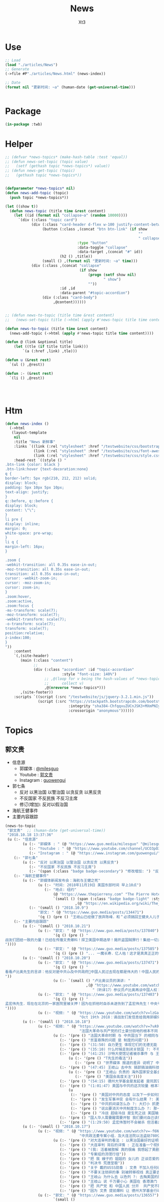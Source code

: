 #+TITLE: News
#+AUTHOR: Xt3


* Use
#+BEGIN_SRC lisp
;; Load
(load "./articles/News")
;; Generate
(->file #P"./articles/News.html" (news-index))

;; Date
(format nil "更新时间: ~a" (human-date (get-universal-time)))


#+END_SRC

* Package
#+BEGIN_SRC lisp :tangle yes
(in-package :twb)
#+END_SRC
* Helper
#+BEGIN_SRC lisp :tangle yes
;; (defvar *news-topics* (make-hash-table :test 'equal))
;; (defun news-set-topic (topic value)
;;   (setf (gethash topic *news-topics*) value))
;; (defun news-get-topic (topic)
;;   (gethash topic *news-topics*))


(defparameter *news-topics* nil)
(defun news-add-topic (topic)
  (push topic *news-topics*))

(let ((show t))
  (defun news-topic (title time &rest content)
    (let ((id (format nil "collapse~a" (random 10000))))
      `(div (:class "topic card")
            (div (:class "card-header d-flex w-100 justify-content-between")
                 (button (:class ,(concat "btn btn-link" (if show
                                                             ""
                                                             " collapsed"))
                                 :type "button"
                                 :data-toggle "collapse"
                                 :data-target ,(concat "#" id))
                         (h2 () ,title))
                 (small () ,(format nil "更新时间: ~a" time)))
            (div (:class ,(concat "collapse"
                                  (if show
                                      (progn (setf show nil)
                                             " show")
                                      ""))
                         :id ,id
                         :data-parent "#topic-accordion")
                 (div (:class "card-body")
                      ,@content))))))


;; (defun news-to-topic (title time &rest content)
;;   (news-set-topic title (->html (apply #'news-topic title time content))))

(defun news-to-topic (title time &rest content)
  (news-add-topic (->html (apply #'news-topic title time content))))

(defun @ (link &optional title)
    (let ((tle (if title title link))) 
        `(a (:href ,link) ,tle)))

(defun u (&rest rest)
  `(ul () ,@rest))

(defun :- (&rest rest)
  `(li () ,@rest))




#+END_SRC
* Htm
#+BEGIN_SRC lisp :tangle yes
(defun news-index ()
  (->html
   (layout-template
    nil
    :title "News 新鲜事"
    :links `((link (:rel "stylesheet" :href "/testwebsite/css/bootstrap.min.css"))
             (link (:rel "stylesheet" :href "/testwebsite/css/font-awesome.min.css"))
             (link (:rel "stylesheet" :href "/testwebsite/css/style.css")))
    :head-rest `((style () "
.btn-link {color: black }
.btn-link:hover {text-decoration:none}
q {
border-left: 5px rgb(210, 212, 212) solid;
display: block;
padding: 5px 10px 5px 10px;
text-align: justify;
}
q::before, q::before {
display: block;
content: \"\";
}
li pre {
display: inline;
margin: 0;
white-space: pre-wrap;
}
li q {
margin-left: 16px;
}

.zoom {      
-webkit-transition: all 0.35s ease-in-out;    
-moz-transition: all 0.35s ease-in-out;    
transition: all 0.35s ease-in-out;     
cursor: -webkit-zoom-in;      
cursor: -moz-zoom-in;      
cursor: zoom-in;  
}     
.zoom:hover,  
.zoom:active,   
.zoom:focus {
-ms-transform: scale(7);    
-moz-transform: scale(7);  
-webkit-transform: scale(7);  
-o-transform: scale(7);  
transform: scale(7);    
position:relative;      
z-index:100;  
}
"))
    :content
    `(,(site-header)
       (main (:class "content")
             ;; 
             (div (:class "accordion" :id "topic-accordion"
                          :style "font-size: 140%")
                  ;; ,@(loop for v being the hash-values of *news-topics*
                  ;;      collect v)
                  ,@(nreverse *news-topics*)))
       ,(site-footer))
    :scripts `((script (:src "/testwebsite/js/jquery-3.2.1.min.js"))
               (script (:src "https://stackpath.bootstrapcdn.com/bootstrap/4.1.3/js/bootstrap.min.js"
                             :integrity "sha384-ChfqqxuZUCnJSK3+MXmPNIyE6ZbWh2IMqE241rYiqJxyMiZ6OW/JmZQ5stwEULTy"
                             :crossorigin "anonymous"))))))
#+END_SRC
* Topics
** 郭文贵
- 信息源
  - 郭媒体 : [[https://www.guo.media/milesguo][@milesguo]]
  - Youtube : [[https://www.youtube.com/channel/UCO3pO3ykAUybrjv3RBbXEHw/featured][郭文贵]]
  - Instagram : [[https://www.instagram.com/guowengui/][guowengui]] 
- 郭七条
  - 反对 以黑治国 以警治国 以贪反贪 以黑反贪
  - 不反国家 不反民族 不反习主席
  - 修订(增加): 反对以假治国
- 海航王健事件
- 主要内容跟踪

#+BEGIN_SRC lisp :tangle yes
(news-to-topic
 "郭文贵"  ;; (human-date (get-universal-time))
 "2018.10.18 13:37:36"
 (u (:- "信息源"
        (u (:- "郭媒体 : " (@ "https://www.guo.media/milesguo" "@milesguo"))
           (:- "Youtube : " (@ "https://www.youtube.com/channel/UCO3pO3ykAUybrjv3RBbXEHw/featured" "郭文贵"))
           (:- "Instagram : " (@ "https://www.instagram.com/guowengui/" "guowengui"))))
    (:- "郭七条"
        (u (:- "反对 以黑治国 以警治国 以贪反贪 以黑反贪")
           (:- "不反国家 不反民族 不反习主席")
           (:- '(span (:class "badge badge-secondary") "修改增加: ") "反对以假治国")))
    (:- "海航王健事件"
        (u (:- "郭媒体新闻发布会：海航与王健之死"
               (u (:- "时间: 2018年11月19日 美国东部时间 早上10点")
                  (:- "地点: 纽约"
                      (@ "https://www.thepierreny.com" "The Pierre Hotel")
                      `(small () (span (:class "badge badge-light" :style "position: absolute;")
                                ,(@ "https://en.wikipedia.org/wiki/The_Pierre" "Wiki"))))))
           (:- '(small () "2018.10.9")
               "郭文: " (@ "https://www.guo.media/posts/134471")
               '(q () (pre () "王岐山已经做了放弃陈峰．和＂必须搞回王健夫人儿子．弟弟王伟的决定！＂而且是要求不惜一切代价不限任何方式！")))))
    (:- "主要内容跟踪"
        (u (:- '(small () "2018.10.21")
               (u (:- "郭文: " (@ "https://www.guo.media/posts/137840")
                      '(q () (pre () "
战友们团结一致的力量！已经在传播文贵爆料！捍卫美国中期选举！揭开盗国贼罪行！集结一切力量！我们已经形成了真正的无万敌当的巨大的力量！迎接CCP倒下的那一刻！下周将会在港币．CCPB．港股．A股．因各种制栽！联合行动后产生……戏剧性的变化！南海方面将有一糸列的行动！一切都是刚刚开始！
"))))
               (u (:- "郭文: " (@ "https://www.guo.media/posts/137585")
                      '(q () (pre () "... 一魔长寿．亿人枯！这才是真真正正的供血党的本质！..."))))))
        (u (:- '(small () "2018.10.20")
               (u (:- "郭文: " (@ "https://www.guo.media/posts/137471")
                      '(q () (pre () "
看看卢比奥先生的言讲：他反对是中共👍及中共政府🙏中国人民过去现在都是伟大的！中国人民的利益就是美国人民的核心利益！感谢磨镜霸加上的中文字幕！否则文贵会听成为．王岐山．和海外民运的利益！就是美国的核心利益！😹😹😹一切都是刚刚开始🌹🌹🌹
"))
                      (u (:- `(small () "卢比奥议员的演讲: "
                                     ,(@ "https://www.youtube.com/watch?v=Kowkt19f4hU"
                                        "（听译17）参议员卢比奥再谈中国人权：中国人民的利益也是美国的核心利益"))))))
               (u (:- "郭文: " (@ "https://www.guo.media/posts/137403")
                      '(q () (pre () "
孟宏伟先生．现在在北京的一家医院里被关押！因为在抓他时自杀未遂伤到了孟宏伟先生！中央专案组正在用孟宏伟和高女士的家人来威胁诱骗孟夫人回国！一旦她上当！或者在海外和任何中国派来的人接触！包括最亲的最信任的朋友！她便会死无葬身之地。这都是独裁．无法无天的人．把人民当猪狗人的意志逻辑和想法，但愿不要生在孟夫人身上！
"))))
               (u (:- "视频: " (@ "https://www.youtube.com/watch?v=lzGaEclu-_g"
                                  "Oct 19th 2018：请战友们发信息给我用郭媒体私信功能！拜托千万不要再给我寄钱了！")))))
        (u (:- '(small () "2018.10.18")
               (u (:- "视频: " (@ "https://www.youtube.com/watch?v=7vA9ZHu-6iE"
                                  "法国大革命与共产党的打土豪分田地的根本不同！也必将引起流血革命！西方国家已经开始实施对中国共产党的清除方案！无人可以改变！")
                      (u (:- '(pre () "法国大革命时期 与 中共国当下 的相同与不同"))
                         (:- '(pre () "贫富悬殊的问题 是 制度的问题"))
                         (:- '(pre () "(31:50) 自力更生 体现它们的无德无能 (我: 哈哈哈 高能警告 吃饭的观众请注意)"))
                         (:- '(pre () "(35:10) 什么时候走到闭关锁国 ?: 不可能 没这能力  当下的时代 媒体的力量 无比巨大" ))
                         (:- '(pre () "(41:25) 沙特大使馆记者被杀事件 与 王健之死")
                             (u (:- '(pre () "T先生的看法"))
                                (:- '(pre () "世界媒体 报道的差异 说明了 中共对世界的影响" ))))
                         (:- '(pre () "(47:45) 王岐山 去中东 搞郭搞油搞科技")
                             (u (:- '(pre () "王岐山 负责的 海外国家安全基金 弄到自家去了 "))
                                (:- '(pre () "美国会高度关注"))))
                         (:- '(pre () "(54:15) 德州大学基金是发起者 是同其它大基金一起行动 而且是 受到美国相关部门默许支持"))
                         (:- '(pre () "(1:01:47) 美国与中共的这次较量 根本不是一个制裁能解决的")
                             (u
                              (:- '(pre () "美国对中共的态度 以及下一步如何应对 ?: 美官员的答案 : 现在是制度的对决 信仰和宗教的对决 世界经济秩序的对决 世界和平的对决 美国国家安全的对决 美国价值的对决"))
                              (:- '(pre () "发生军事冲突 会有什么结果 ?: 美国现在前三号人物之一回答 : 亚洲 长则一星期 短则72小时 结束任何形式的战争 中东12小时进12小时出达成 都是既定战略"))
                              (:- '(pre () "中共抓间谍怎么办 ?: 大打小 抓更多它们的间谍"))
                              (:- '(pre () "说出要消灭中共制度怎么办 ?: 那一刻中共开启倒计时 中国人民世界华人等等知道它们要完 就不会再和它们做交易"))
                              (:- '(pre () "冷战 超级冷战 是生死之战 美国输则完 川普必须赢中期选举"))))
                         (:- '(pre () "国人华人需要醒需要开智 我们要问自己该做什么 让世界看到我们在反抗"))
                         (:- '(pre () "(1:29:50) 孟宏伟暂时不会被杀 但活着出来的可能性已经没有 他妻子高女士 要么被杀或被绑架回去 要么爆出大料  我们要 尊重 支持 高女士")))))))
        (u (:- '(small () "2018.10.17")
               (u (:- "视频: " (@ "https://www.youtube.com/watch?v=-f6N_NFGuF8"
                                  "中共政法委专案小组．及大连法院以法盗劫780亿意味着什么！")
                      (u (:- '(pre () "对大连审判的看法 : 以黑治国最好的证明 上天给暴力革命的最好的礼物"))
                         (:- '(pre () "大连审判 背后的详情 : 正在准备一个视频 待到 上诉期走完 执行破产重组 后发布"))
                         (:- '(pre () "(我: 活着被肢解 真的很痛 我想起了美剧&lt;Dexter 嗜血法医&gt;)"))
                         (:- '(pre () "专案组的流氓行径"))
                         (:- '(pre () "把 我 嫂子的 姐姐的 女儿的 正谈恋爱的 对象的 爸爸妈妈 都给边控"))
                         (:- '(pre () "判决书 荒唐至极"))
                         (:- '(pre () "关于 戴的USSS勋章 : 文贵 不加入任何组织 不会成立任何组织 不从政没兴趣; 勋章是USSS给的 但并没有加入"))
                         (:- '(pre () "不要关注琐碎的事 别被转移视线 真正要去关注 : 港币 人民币 国内经济; 孟宏伟怎么回的国 怎么消失的 与其相关的爆料; 王健的死因"))
                         (:- '(pre () "王岐山 为什么去 以色列 ?: 去掏美国的肛 去弄技术 顺带去沙特弄油 并想要用人民币结算"))
                         (:- '(pre () "王岐山 说 千万要小心 美国在 香港澳门 台湾 问题上有动作 (担心制裁 它们的钱的问题 家人私生子女的问题)"))
                         (:- '(pre () "把 共产党 和 中国人民 分开  共产党不能代表中国人民 它不能也不配"))
                         (:- '(pre () "因为 文贵 提前爆料 让 德州大学基金行动 被推迟 一周  看来不能乱报啊 (我: 哈哈哈)")))))
               (u (:- "郭文: " (@ "https://www.guo.media/posts/136557")
                      `(small ()
                              "(我: 从 咖啡杯 -> "
                              (span (:style "display: inline-block; text-align: center;")
                                    (span (:style "font-size: 50%;") "逦媛纳")
                                    (span (:style "display: grid;")
                                          ,(@ "https://leonardparis.com/en/" "Leonard")))
                              " -> " (span (:style "display: inline-block; text-align: center;")
                                           (span (:style "font-size: 50%;") "The art of flowers and prints")
                                           (span (:style "display: grid") "印花艺术"))
                              " -> " (span (:style "display: inline-block; text-align: center;")
                                           (span (:style "font-size: 50%;") "orchid")
                                           (span (:style "display: grid") "兰花"))
                              ")")))))
        (u (:- '(small () "2018.10.16")
               (u (:- "郭文: " (@ "https://www.guo.media/posts/136387")
                      '(small () "(PPT还未完全公开)")
                      '(q () (pre () "
10月15日：这份30页的中共经济的真相的PPT在过去的两个月里，我在不同的场合与不同的人做了多次的演讲。可以说，每次演讲都极为震撼！赢得无数掌声👏毫不夸张的说．这是一个打开中共经济侵略西方骗局的第一把钥匙🔑！这绝对是一个史无前例的伟大的演讲稿之一！而这个所有的资料都是由挺郭会的战友们和我的律师．媒体团队共同完成！文贵在此表示衷心的感谢！ 文华负责GDP视频数据整理 文之．小老虎．负责制作视频 Skinner整理国内军费维稳费等数据 大卫小哥．负责数据整理并与彭博社（Bloomberg）和路透社（Reuters）比对 合理安排使用内部绝密信息 大卫还负责一带一路战略分析 令狐负责历史资料收集．外部联系．组织专家团队核对数据 Sarawei：CCPB．PPT项目总导．负责沟通郭先生．及他的团队．与所有的团队紧密工作！ 很快大家会知道这个PPT的力量！🙏🙏🙏🙏🙏🙏🙏🙏🙏"))))
               (u (:- "郭文(1分钟报平安视频): " (@ "https://www.guo.media/posts/136322" "10月15日：尊敬的战友们好：你们健身了吗！一切都是刚刚开始！")
                      '(p () (small () "疯狂洗脑 挡不住 土崩瓦解; 关注欧美正发生的大事; 港币 汇率 外汇储备的变化; 孟宏伟事后 又有好几人被抓; 让子弹飞一会"))))))
        (u (:- '(small () "2018.10.14")
               (u (:- "郭文: " (@ "https://www.guo.media/posts/135879")
                      '(q () (pre () "10月13日：王岐山将出席以色列科技创新高峰论坛．访问埃及．沙特……等国家！他此次窜访是醉翁之意……伟大的智慧的战友们．你们懂的！一切都是刚刚开始！"))))))
        (u (:- '(small () "2018.10.13")
               (u (:- "视频: " (@ "https://www.youtube.com/watch?v=7aKh_vP4vQo"
                                  "10月12日：反盗国贼第一招第一式！(隔山杀盗)美国基金将抽回．不再．投资中国150家银行．金融机构！整个世界将开始调查．查封．中国高官洗钱．藏钱！")
                      (u (:- '(pre () "大连法院 判罚600亿人民币 约130亿美元 看到 中共国依法治国的虚假和荒唐"))
                         (:- '(pre () "(22:30) 第一招第一式"))
                         (:- '(pre () "快准狠"))
                         (:- '(pre () "发起 以美国 教育基金 和 各种国家基金 为基础的 一个 反对 中共国CCP 让相关中共国企业和在美上市的公司 的资产归0 的制裁行动"))
                         (:- '(pre () "行动伊始: 德州大学基金 正领头打击 被美国制裁的公司 和 针对中共国所有的金融机构 并提倡 所有美国基金不再投资中共国的金融机构")
                             (u (:- '(pre () "相关企业1700多家 有关金融机构150多个"))
                                (:- '(pre () "将抽回投入的所有资金"))
                                (:- '(pre () "通过全世界的对伊朗和独裁国家的制裁法规 延伸出了此次制裁"))))
                         (:- '(pre () "接下来的 第二式 第三式")
                             (u (:- '(pre () "提议 清算中共在西方的负债 包括国债"))
                                (:- '(pre () "提议 所有基金和投资者 需公布曾经合作过的 中共国 官员 政府 及其家人 的合作关系"))
                                (:- '(pre () "要求 通过法律系统 查封中共国持有的 美国和其它国家 的国债 包括 海外所有非法盗用的中共国资产"))))
                         (:- '(pre () "第二招 暂时不说 但到时将看到 会上升到另外一个层次"))
                         (:- '(pre () "是你们逼的")))))))
        (u (:- '(small () "2018.10.12")
               (u (:- "郭文: " (@ "https://www.guo.media/posts/135383")
                      '(q ()
                        (pre () "
Guo Media Press Conference: NHA and Wang Jian's Death
郭媒体新闻发布会：海航与王健之死

November 19th, 2018, 10am EST
2018年11月19日 美国东部时间 早上10点

The Pierre Hotel, New York
纽约 Pierre酒店 
"))))
               (u (:- "郭文: " (@ "https://www.guo.media/posts/135158")
                      '(small () "(大连法院宣判: 政泉公司强迫交易罪 处罚金600亿RMB 相关人缓刑)")
                      '(q ()
                        (pre () "
10月12日：这是一个伟大的具有重大历史意义的一天！我提出的中共在我中华大地的统治手段是盗国．……以黑治国．以警治国．以贪反贪．以假治国！今天的审判是一个国家政权．体制．倾尽盗国之全力．证明了郭七条在中国存在的真实性！及危害性！这也是最好的向全中国全世界人民展示的铁证！大连法院．的朋友们你们辛苦了！文贵仅仅代表文贵本人向你们致以＂不＂衷心的感谢！一切都是刚刚开始！
"))))
               (u (:- "郭文: " (@ "https://www.guo.media/posts/135006")
                      '(small () "(我: 我看到翻领 还以为只是美国国旗 看路德视频 约翰小哥说是特勤局USSS 不过因为看不清 还不能确定 倒是通过搜索 搞明白这东西的英文怎么说了 lapel  pin)")
                      '(q ()
                        (video (:src "https://d57iplyuvntm7.cloudfront.net/uploads/videos/2018/10/vid_1539294684_44803.MOV"
                                :controls "controls" :preload "metadata" :style "width: 150px; background-color:black")))))))
        (u (:- '(small () "2018.10.11")
               (u (:- "视频: "
                      (@ "https://www.youtube.com/watch?v=EDb7nJMyLGw"
                         "2018年10月11日：未来的三周将是文贵艰难的日子！盗国贼开始一系的疯狂抓捕审判我的员工及家人！拍卖公司资产！")
                      (u (:- '(pre () "郭媒体被攻击 暂时无法访问 会回来的"))
                         (:- '(pre () "强奸适应症 : 忘了 历史 和 伤痛"))
                         (:- '(pre () "美国 两党和国会 一致共识 : 反共 "))
                         (:- '(pre () "无欲名与利 同时 面对盗国贼的手段 放下 就会有 自由 愉悦 欢喜 才会战无不胜")))))
               (u (:- "郭文: " (@ "https://www.guo.media/posts/135228")
                      '(q () (pre () "
10月10日：刚刚一个重大重大的对CCP致命打击👊决定通过……这是历史上最好的最智慧的隔山打牛……近日将公布！必须的说伟大的智慧的美国是人类历史中最值的依赖的安全的国家！……港币人民币．港股．A股可能成为历史以来最大的垃圾！盗国贼的任何形式的海外资产都将回归人民！任何与盗国贼合作过的人都被史无前列的惩罚！记住10月10日这个伟大的日子吧亲爱的战友们！一切都是刚刚开始！
"))))
               (u (:- "视频: " 
                      (@ "https://www.youtube.com/watch?v=ZtUrFGN4ihM"
                         "10月10号：江．朱．王．等盗国贼们．正在疯狂的向海外洗钱！党内对国有化私人企业！产生巨大分歧！都在等上面出大事儿！")
                      (u (:- '(pre () "(4:20) 洗钱 : 国内 家族(江 朱 王 ...) 常委 等等 拼了命的往海外洗钱 用国内资产变换美元"))
                         (:- '(pre () "(8:25) 刘鹤说了啥 ?: 睡衣会 前后 两美国金融大佬(刘鹤等的多年朋友) 与 刘鹤等 私下沟通 : 搞不懂中共到底在搞什么")
                             (u (:- '(pre ()  "他们(刘鹤等) 说 他(习) 满脑子就像把中共国的企业国有化"))
                                (:- '(pre ()  "大佬们问 国有化 人民币会不会很快贬值 ?: 他们 不说话 只点头"))
                                (:- '(pre ()  "大佬们问 王岐山 是否 同意 ?: 他们 摇头"))
                                (:- '(pre ()  "大佬们问 你们 是否 同意 ?: 他们 摇头"))))
                         (:- '(pre () "(12:51) 早乐必早哀 早悲必早衰"))
                         (:- '(pre () "(14:00) 王健之死发布会时间地点 : 11.19 纽约曼哈顿 The Pierre Hotel"))
                         (:- '(pre () "(16:30) 文贵 强烈建议 让副总统彭斯去参加G20 当面问中共经济问题"))
                         )))))
        (u (:- '(small () "2018.10.10")
               (u (:- "郭文: " (@ "https://www.guo.media/posts/134835")
                      '(q () (pre () "
10月9日：这几天文贵会爆刘鹤为什么告诉华尔街金融大佬＂中国正在走向……＂为什么他和周小川都认为XXX是危险的！而王是唯一能救中国的！并让他们小心江志诚！ 江泽民的身体健康不容乐观！"))))
               (u (:- "视频: \"10月9号：CCP如果攻击台湾美国会不会出兵为什么说港币和人民币会垮掉．保护台湾香港极为重要！\"" 
                      (@ "https://www.youtube.com/watch?v=rwttNTC0Izo" "P1(1h)")
                      (@ "https://www.youtube.com/watch?v=-uA5GXWsCnU" "P2(13m)")
                      (u (:- '(pre () "9.9 美国华尔街金融大佬 和 王岐山见面 细节 (睡衣会)")
                             '(span (:class "badge badge-info") "更正: 时间应为 9.16-18"))
                         (:- '(pre () "(P1 23:00) 彭斯 演讲 核心重点是 ?: 从 反恐 到 反共, 美国 不能反悔 否则失去国家信誉"))
                         (:- '(pre () "(P1 29:00) 南海 ?: 美国讨论内部怎么办 : 72小时必须移除军事设施"))
                         (:- '(pre () "(P1 31:00) 台湾 ?: 如果中共打台湾 台湾人民的选择 决定美国怎么介入"))
                         (:- '(pre () "(P1 38:10) 港币 ?: 做空 (隔空取钱)"))
                         (:- '(pre () "(P1 48:00) : 美国 2-3周内 对CCP会有更强硬的措施"))
                         (:- '(pre () "(P1 52:00) : 一段不能放的视频 关于 孟建柱下令杀 新疆抗议者"))
                         (:- '(pre () "(P1 54:00) : 我们是重要参与者 但不要邀功 吹牛美国改变对中共态度是个人的功劳"))
                         (:- '(pre () "(P1 58:00) CCP没了 文贵去干啥 ?: 归隐山林牧场"))
                         (:- '(pre () "(P2 04:00) : 问 \"共产党垮了 中国怎么办\" 这问题的 是有大问题的"))
                         (:- '(pre () "(P2 09:20) : 接下来 王健家人危险更近 更多大企业家被失踪 国内政法委更多人被抓 孙立军也被抓 孟建柱被杀或被抓"))
                         (:- '(pre () "(P2 10:40) : 太多消息没法回 少发无关信息 请给文贵更多时间去和CCP对抗"))))))))))

#+END_SRC
** 中美
- 2018.11 南海军演
- 2018.10.12 White House National Security Adviser John Bolton
- 2018.10.11 首次 中共国 情报官员 被引渡至 美国 公开受审
- 2018.10.8 美国国务卿 蓬佩奥 访问中共国
- 2018.10.4 美国副总统 彭斯 哈德逊演讲

#+BEGIN_SRC lisp :tangle yes
(news-to-topic
 "中美" ;; (human-date (get-universal-time))
 "2018.10.14 13:22:56"
 (u (:- '(small () "2018.11")
        "南海军演")
    (:- '(small () "2018.10.12")
        (@ "https://freebeacon.com/national-security/bolton-warns-chinese-military-halt-dangerous-naval-encounters/"
           "Bolton Warns Chinese Military to Halt Dangerous Naval Encounters")
        '(p () (small () "White House National Security Adviser John Bolton says Navy rules allow response to threatening Chinese actions")))
    (:- '(small () "2018.10.11")
        "首次 中共国 情报官员 被引渡至 美国 公开受审"
        (u (:- "源自: "
               (@ "https://www.justice.gov/opa/pr/chinese-intelligence-officer-charged-economic-espionage-involving-theft-trade-secrets-leading"
                  "DOJ: Chinese Intelligence Officer Charged with Economic Espionage Involving Theft of Trade Secrets from Leading U.S. Aviation Companies"))
           (:- "中文参考: " (@ "https://www.bbc.com/zhongwen/simp/world-45819520"
                           "BBC: 涉嫌盗取美国航空业机密　中国籍男子面临“间谍”检控"))
           (:- '(pre () "美司法部: 以经济间谍罪起诉 涉嫌窃取美国航空和航天公司商业机密的 中国情报官员 Xu Yanjun"))
           (:- '(pre () "4.1 在比利时被捕"))
           (:- '(pre () "10.9 被引渡至美国"))
           (:- '(pre () "10.10 起诉书被正式公开"))))
    (:- '(small () "2018.10.8")
        "美国国务卿 蓬佩奥 访问中共国")
    (:- '(small () "2018.10.4")
        "美国副总统 彭斯 哈德逊研究所演讲"
        (u (:- "全文"
               (u (:- "英:" (@ "https://www.whitehouse.gov/briefings-statements/remarks-vice-president-pence-administrations-policy-toward-china/"
                               "Remarks by Vice President Pence on the Administration’s Policy Toward China"))
                  (:- "中:" (@ "https://www.voachinese.com/a/pence-speech-20181004/4600329.html"
                               "彭斯副总统有关美国政府中国政策讲话全文翻译"))))
           (:- "视频(中文同传):" (@ "https://youtu.be/i8DtP3PB-gc"
                                    "彭斯副总统有关美国政府中国政策讲话(中文同传)"))
           (:- "重点 (由于全文 基本上都可以说是重点 所以我只列出一些大意)"
               (u (:- "中共 对外"
                      (u (:- "前所未有的 使用各种手段 影响 美国制度和政策 来获利")
                         (:- "偷盗美国的技术 强迫美企技术转让 利用美国的技术壮大其军事力量")
                         (:- "违背承诺 将南海军事化 同时 侵犯美自由航行的舰只")
                         (:- "债务外交 通过烂贷 获取 经济和军事利益 (我: 最后都肥了各国盗国贼)")
                         (:- "威胁台湾")
                         (:- "干预美国中期选举 影响舆论")
                         (:- "要求某美国大公司公开反对美国关税政策 否则取消其营业执照")
                         (:- "要求合资公司 设立党支部 对决策进行影响 甚至否决")
                         (:- "影响 广播等媒体 记者 大学 研究机构 智库 好莱坞 等等 为其唱赞歌 或 消除负面报道"
                             '(q () (pre () "
说的就是 郭文贵先生去年在 哈德逊的演讲被取消
After you offered to host a speaker Beijing didn’t like, your website suffered a major cyberattack, originating from Shanghai. The Hudson Institute knows better than most that the Chinese Communist Party is trying to undermine academic freedom and the freedom of speech in America today.")))))
                  (:- "中共 对内"
                      (u (:- "人权问题恶化 压迫自己的人民")
                         (:- "成为监视型的国度 监视方法更具侵略性 且 是使用美国的技术做到的")
                         (:- "防火长城 阻碍信息自由交流")
                         (:- "信用评分 将严重的干预和限制人们的生活 (我: 这种超乎法律之上的系统 对于中共国这种国家 极易并滥用)"
                             '(q () (pre () "
And by 2020, China’s rulers aim to implement an Orwellian system premised on controlling virtually every facet of human life — the so-called “Social Credit Score.” In the words of that program’s official blueprint, it will “allow the trustworthy to roam everywhere under heaven, while making it hard for the discredited to take a single step.”")))
                         (:- "限制 宗教发展 下架圣经 烧十字架 打压西藏佛教徒 在新疆监禁百万伊斯兰教信众进行洗脑 (我: 中共打击一切它们不允许的信仰 更限制任何组织的发展 尤其是具有极大凝聚力的宗教)")))
                  (:- "美国 态度"
                      (u (:- "过去几十年 美国帮助中国发展壮大 并期许其走向自由文明 但现在 美国意识到 中共对 民主自由等等承诺 都是空谈")
                         (:- "通过相应行动做出了回应 并 寻求 公平 互惠 尊重主权 关系")
                         (:- "美国优先")
                         (:- "会继续奉行一个中国的政策 但相信台湾对民主的拥抱 为所有的中国人 提供了一条更好的道路 ")
                         (:- "并不希望中共国经济受损 而是希望其繁荣 但希望中共的贸易政策是 自由 互惠 公平  并且 不仅仅停留在嘴上")
                         (:- "应对外国媒体宣传 要求注册外国代理人")
                         (:- "让其停止强迫技术转让 保护美国企业的私人财产的利益")
                         (:- "简化国际开发和融资计划 为外国提供 更透明公正的另一个选择 而不用依赖中共国")
                         (:- "相信会看到 更多的 企业 学者 媒体 等 会在 价钱和价值 间做出更好的选择")
                         (:- "在中共真正改变 而不是打口炮 并对美国表示尊重之前 美国不会放弃或松懈 ")
                         (:- "平等对待"
                             '(q () (pre () "
The great Chinese storyteller Lu Xun often lamented that his country, and he wrote, “has either looked down at foreigners as brutes, or up to them as saints,” but never “as equals.” ")))
                         (:- "长远 (我: 只看自己 认为人不会死 故作死, 你看 要死了吧)"
                             '(q () (pre () "
“Men see only the present, but heaven sees the future.”")))))))))))

#+END_SRC

** 中共国
- 关注
  - Youbube
    - 路德社
    - 战友之声
- 孟宏伟
  - 孟宏伟妻子 接受采访
  - 中共 发布信息 说孟宏伟正接受调查
  - 孟宏伟妻子报警 丈夫失踪

#+BEGIN_SRC lisp :tangle yes
(news-to-topic
 "中共国" ;; (human-date (get-universal-time) )
 "2018.10.16 13:05:19"
 (u (:- "关注"
        (u (:- (@ "https://www.youtube.com/channel/UCm3Ysfy0iXhGbIDTNNwLqbQ/featured"
                  "路德社"))
           (:- (@ "https://www.youtube.com/channel/UCNKpqIqrErG1a-ydQ0D5dcA/featured"
                  "战友之声"))))))
#+END_SRC

** 美国
- 2018.9.26 川普 联大演讲
#+BEGIN_SRC lisp :tangle yes
(news-to-topic
 "美国" ;; (human-date (get-universal-time))
 "2018.10.21 11:49:59"
 (u (:- '(small () "2018.10.19")
        (@ "https://www.dni.gov/index.php/newsroom/press-releases/item/1915-joint-statement-from-the-odni-doj-fbi-and-dhs-combating-foreign-influence-in-u-s-elections"
           "Joint Statement from the ODNI, DOJ, FBI and DHS: Combating Foreign Influence in U.S. Elections")
        (u (:- "中文参考: " (@ "https://www.voachinese.com/a/joint-statement-from-odni-doj-fbi-dhs-us-election-20181019/4621623.html?utm_source=dlvr.it&utm_medium=twitter"
                               "美执法部门联合声明 共同对抗外国渗透美国选举"))))
    (:- '(small () "2018.9.26")
        "美国 川普总统 联合国大会演讲"
        (u
         (:- "全文(英文): "
             (@ "https://www.vox.com/2018/9/25/17901082/trump-un-2018-speech-full-text"
                "Read Trump’s speech to the UN General Assembly"))
         (:- "视频(中文字幕): "
             (@ "https://www.youtube.com/watch?v=xm6BnLaFD3I"
                "特朗普在联合国大会的演讲|全程字幕"))
         (:- "视频(VOA中文同传): "
             (@ "https://youtu.be/aw-lwGoeH4A"
                "特朗普总统在73届联合国大会发表讲话"))
         (:- "重点 (我的主观判断 主要是与中美未来相关的): "
             '(q () (pre () "
独立 自主 协作 捍卫自己国民的利益(人民为主人) 尊重各自的文化
We believe that when nations respect the rights of their neighbors, and defend the interests of their people, they can better work together to secure the blessings of safety, prosperity, and peace.
...
I honor the right of every nation in this room to pursue its own customs, beliefs, and traditions. The United States will not tell you how to live or work or worship.
We only ask that you honor our sovereignty in return.


贸易需要公平对等 中共国破坏了规则(倾销 补助 操纵汇率 强迫技术转让 盗窃知识产权 等) 滥用了美国的开放政策 以及当下世贸体制 不能再被容忍 这需要改变
America’s policy of principled realism means we will not be held hostage to old dogmas, discredited ideologies, and so-called experts who have been proven wrong over the years, time and time again.
...
We will no longer tolerate such abuse.
...
America will never apologize for protecting its citizens.
...
I have great respect and affection for my friend, President Xi, but I have made clear our trade imbalance is just not acceptable. China’s market distortions and the way they deal cannot be tolerated.


拒绝全球主义 拥抱爱国主义 (注意 这里并不同于 全球化 globalization, 对爱国主义的概念 中共国人有不同的认知 不能先入为主 )
.. We will never surrender America’s sovereignty to an unelected, unaccountable, global bureaucracy.

America is governed by Americans. We reject the ideology of globalism, and we embrace the doctrine of patriotism.

Around the world, responsible nations must defend against threats to sovereignty not just from global governance, but also from other, new forms of coercion and domination.


外国想再继续干涉美国内政 没门
Here in the Western Hemisphere, we are committed to maintaining our independence from the encroachment of expansionist foreign powers.

It has been the formal policy of our country since President Monroe that we reject the interference of foreign nations in this hemisphere and in our own affairs. The United States has recently strengthened our laws to better screen foreign investments in our country for national security threats, and we welcome cooperation with countries in this region and around the world that wish to do the same. You need to do it for your own protection.


社会主义和共产主义悲剧 主要提到的是委内瑞拉 但是 你懂的
Ultimately, the only long-term solution to the migration crisis is to help people build more hopeful futures in their home countries. Make their countries great again.
...
Virtually everywhere socialism or communism has been tried, it has produced suffering, corruption, and decay. Socialism’s thirst for power leads to expansion, incursion, and oppression. All nations of the world should resist socialism and the misery that it brings to everyone.


对外援助政策转变 非诚勿扰
The United States is the world’s largest giver in the world, by far, of foreign aid. But few give anything to us. That is why we are taking a hard look at U.S. foreign assistance. That will be headed up by Secretary of State Mike Pompeo. We will examine what is working, what is not working, and whether the countries who receive our dollars and our protection also have our interests at heart.

Moving forward, we are only going to give foreign aid to those who respect us and, frankly, are our friends. And we expect other countries to pay their fair share for the cost of their defense.


促进联合国改革 各尽其能 (至少美国暂时不会直接退出了)
The United States is committed to making the United Nations more effective and accountable.
...
Only when each of us does our part and contributes our share can we realize the U.N.’s highest aspirations. We must pursue peace without fear, hope without despair, and security without apology.


同一个世界 同一个问题: 我们想要的的未来是?
It is the question of what kind of world will we leave for our children and what kind of nations they will inherit.
...
Many countries are pursuing their own unique visions, building their own hopeful futures, and chasing their own wonderful dreams of destiny, of legacy, and of a home.

The whole world is richer, humanity is better, because of this beautiful constellation of nations, each very special, each very unique, and each shining brightly in its part of the world.

In each one, we see awesome promise of a people bound together by a shared past and working toward a common future.


美国想要的未来: 坚持一种 自由 独立 法治 家庭 信仰 传统 爱国 和平 安全 的文化, 并捍卫它
As for Americans, we know what kind of future we want for ourselves. We know what kind of a nation America must always be.
...
So together, let us choose a future of patriotism, prosperity, and pride. Let us choose peace and freedom over domination and defeat. And let us come here to this place to stand for our people and their nations, forever strong, forever sovereign, forever just, and forever thankful for the grace and the goodness and the glory of God.
(我: 这段很鼓舞 建议自己去看看)


谢谢 (我: 同时也希望 中国不用再 CCP bless us)
Thank you. God bless you. And God bless the nations of the world.")))))))
#+END_SRC

** 中共国 供应链 恶意芯片植入 事件
#+BEGIN_SRC lisp :tangle yes
(news-to-topic
 "中共国 供应链 恶意芯片植入 事件" ;; (human-date (get-universal-time))
 "2018.10.21 10:45:34"
 (u (:- "主"
        (u (:- '(small () "2018.10.19")
               (@ "https://www.buzzfeednews.com/article/johnpaczkowski/apple-tim-cook-bloomberg-retraction"
                  "Apple CEO Tim Cook Is Calling For Bloomberg To Retract Its Chinese Spy Chip Story")
               '(q () (pre () "
“There is no truth in their story about Apple,” Cook told BuzzFeed News in a phone interview. \"They need to do that right thing and retract it.\"
...
“We turned the company upside down,” Cook said. “Email searches, data center records, financial records, shipment records. We really forensically whipped through the company to dig very deep and each time we came back to the same conclusion: This did not happen. There’s no truth to this.”
"))))
        (u (:- '(small () "2018.10.9")
               (@ "https://www.bloomberg.com/news/articles/2018-10-09/new-evidence-of-hacked-supermicro-hardware-found-in-u-s-telecom?srnd=premium"
                  "New Evidence of Hacked Supermicro Hardware Found in U.S. Telecom")
               '(q () (pre () "
The security expert, Yossi Appleboum, provided documents, analysis and other evidence ...
...
Unusual communications from a Supermicro server and a subsequent physical inspection revealed an implant built into the server’s Ethernet connector, a component that's used to attach network cables to the computer, Appleboum said.
") )))
        (u (:- '(small () "2018.10.4")
               (@ "https://aws.amazon.com/blogs/security/setting-the-record-straight-on-bloomberg-businessweeks-erroneous-article/"
                  "Setting the Record Straight on Bloomberg BusinessWeek’s Erroneous Article")
               '(q () (pre () "
At no time, past or present, have we ever found any issues relating to modified hardware or malicious chips in SuperMicro motherboards in any Elemental or Amazon systems. Nor have we engaged in an investigation with the government.
"))))
        (u (:- '(small () "2018.10.4")
               (@ "https://www.apple.com/newsroom/2018/10/what-businessweek-got-wrong-about-apple/"
                  "What Businessweek got wrong about Apple")
               '(q () (pre () "
Apple has never found malicious chips \“hardware manipulations\” or vulnerabilities purposely planted in any server. Apple never had any contact with the FBI or any other agency about such an incident. We are not aware of any investigation by the FBI, nor are our contacts in law enforcement."))))
        (u (:- '(small () "2018.10.4")
               (@ "https://www.bloomberg.com/news/features/2018-10-04/the-big-hack-how-china-used-a-tiny-chip-to-infiltrate-america-s-top-companies"
                  "The Big Hack: How China Used a Tiny Chip to Infiltrate U.S. Companies")
               '(q () (img (:class "zoom" :src "/testwebsite/articles/resource/thebighack.jpg" :width "50px")) "The Big Hack!"))))
    (:- "相关"
        (u (:- '(small () "2018.10.11")
               (@ "https://www.macrumors.com/2018/10/11/kaspersky-lab-questions-supermicro-allegations/"
                  "Kaspersky Lab Says Report Claiming China Hacked Apple's Former Server Supplier is Likely 'Untrue'")
               '(q () (pre () "
The stories published by Bloomberg in October 2018 had a significant impact. For Supermicro, it meant a 40% stock valuation loss. For businesses owning Supermicro hardware, this can be translated into a lot of frustration, wasted time, and resources. Considering the strong denials from Apple and Amazon, the history of inaccurate articles published by Bloomberg, including but not limited to the usage of Heartbleed by U.S. intelligence prior to the public disclosure, as well as other facts from these stories, we believe they should be taken with a grain of salt."))))
        (u (:- '(small () "2018.10.8")
               (@ "https://9to5mac.com/2018/10/08/chinese-spy-chip-2/"
                  "Comment: Four more reasons it’s now inconceivable Apple lied about Chinese spy chips")
               (u (:- "Reasons:"
                      (u (:- "1. " (@ "https://9to5mac.com/2018/10/05/spy-chip/" "GCHQ statement"))
                         (:- "2. " (@ "https://9to5mac.com/2018/10/07/department-of-homeland-security-apple-spy-chip/"
                                      "Department Homeland Security echoed"))
                         (:- "3. " (@ "https://www.reuters.com/article/us-china-cyber-apple/apple-tells-congress-it-found-no-signs-of-hacking-attack-idUSKCN1MH0YQ"
                                      "Reuters reports"))
                         (:- "4. " (@ "https://krebsonsecurity.com/2018/10/supply-chain-security-is-the-whole-enchilada-but-whos-willing-to-pay-for-it/"
                                      "security researcher Brian Krebs said")))))))
        (u (:- '(small () "2017.2.23")
               (@ "https://www.theinformation.com/articles/apple-severed-ties-with-server-supplier-after-security-concern?jwt=eyJhbGciOiJIUzI1NiJ9.eyJzdWIiOiJiYWR4dDNAZ21haWwuY29tIiwiZXhwIjoxNTcwMjIwNzkyLCJuIjoiR3Vlc3QiLCJzY29wZSI6WyJzaGFyZSJdfQ.ls8yD0SpK1SYLoC7TAaPBL8GPEu9Nd8mutWz0EEdU6o&unlock=ac889c2a9c7ed1fa"
                  "Apple Severed Ties with Server Supplier After Security Concern"))))
    (:- "补充"
        (u (:- '(small () "事件相关的 硬件骇客技术的 可能性和方法:")
               `(p ()
                   ,(@ "https://www.lawfareblog.com/china-supermicro-hack-about-bloomberg-report"
                       "The China SuperMicro Hack: About That Bloomberg Report")
                   (small () "2018.10.4")))))))
#+END_SRC
